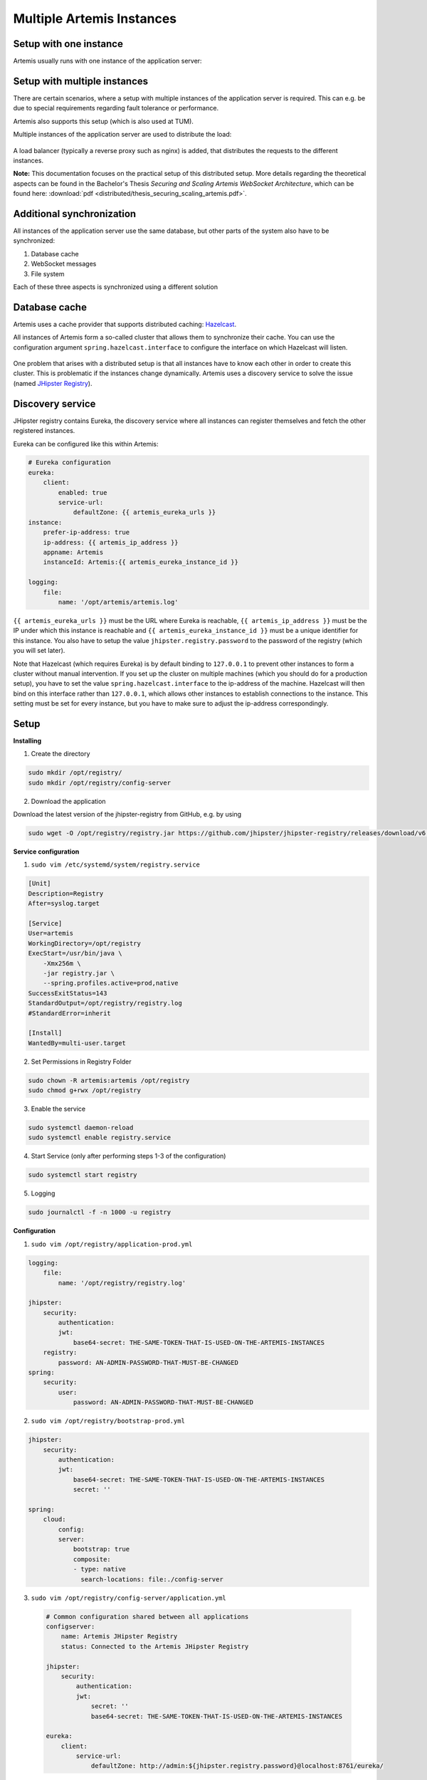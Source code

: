 .. _setup_distributed:

Multiple Artemis Instances
--------------------------

Setup with one instance
^^^^^^^^^^^^^^^^^^^^^^^
Artemis usually runs with one instance of the application server:

   .. figure:: distributed/deployment_before.drawio.png
      :align: center



Setup with multiple instances
^^^^^^^^^^^^^^^^^^^^^^^^^^^^^
There are certain scenarios, where a setup with multiple instances of the application server is required.
This can e.g. be due to special requirements regarding fault tolerance or performance.

Artemis also supports this setup (which is also used at TUM).

Multiple instances of the application server are used to distribute the load:

   .. figure:: distributed/deployment_after_simple.drawio.png
      :align: center

A load balancer (typically a reverse proxy such as nginx) is added, that distributes the requests
to the different instances.

**Note:** This documentation focuses on the practical setup of this distributed setup.
More details regarding the theoretical aspects can be found in the Bachelor's Thesis
`Securing and Scaling Artemis WebSocket Architecture`, which can be found here:
:download:`pdf <distributed/thesis_securing_scaling_artemis.pdf>`.

Additional synchronization
^^^^^^^^^^^^^^^^^^^^^^^^^^
All instances of the application server use the same database, but other parts of the system also
have to be synchronized:

1. Database cache
2. WebSocket messages
3. File system

Each of these three aspects is synchronized using a different solution

.. _Database Cache:

Database cache
^^^^^^^^^^^^^^
Artemis uses a cache provider that supports distributed caching: Hazelcast_.

.. _Hazelcast: https://hazelcast.com/

All instances of Artemis form a so-called cluster that allows them to synchronize their cache.
You can use the configuration argument ``spring.hazelcast.interface`` to configure the interface on which Hazelcast
will listen.


   .. figure:: distributed/deployment_hazelcast.drawio.png
      :align: center


One problem that arises with a distributed setup is that all instances have to know each other in order
to create this cluster.
This is problematic if the instances change dynamically.
Artemis uses a discovery service to solve the issue (named `JHipster Registry
<https://www.jhipster.tech/jhipster-registry/>`_).

Discovery service
^^^^^^^^^^^^^^^^^
JHipster registry contains Eureka, the discovery service where all instances can register themselves and fetch
the other registered instances.

Eureka can be configured like this within Artemis:

.. code:: yaml

    # Eureka configuration
    eureka:
        client:
            enabled: true
            service-url:
                defaultZone: {{ artemis_eureka_urls }}
    instance:
        prefer-ip-address: true
        ip-address: {{ artemis_ip_address }}
        appname: Artemis
        instanceId: Artemis:{{ artemis_eureka_instance_id }}

    logging:
        file:
            name: '/opt/artemis/artemis.log'

``{{ artemis_eureka_urls }}`` must be the URL where Eureka is reachable,
``{{ artemis_ip_address }}`` must be the IP under which this instance is reachable and
``{{ artemis_eureka_instance_id }}`` must be a unique identifier for this instance.
You also have to setup the value ``jhipster.registry.password`` to the password of the registry
(which you will set later).

Note that Hazelcast (which requires Eureka) is by default binding to ``127.0.0.1`` to prevent other instances
to form a cluster without manual intervention.
If you set up the cluster on multiple machines (which you should do for a production setup),
you have to set the value ``spring.hazelcast.interface`` to the ip-address of the machine.
Hazelcast will then bind on this interface rather than ``127.0.0.1``,
which allows other instances to establish connections to the instance.
This setting must be set for every instance, but you have to make sure to adjust the ip-address correspondingly.


Setup
^^^^^
**Installing**

1. Create the directory

.. code:: bash

    sudo mkdir /opt/registry/
    sudo mkdir /opt/registry/config-server

2. Download the application

Download the latest version of the jhipster-registry from GitHub, e.g. by using

.. code:: bash

    sudo wget -O /opt/registry/registry.jar https://github.com/jhipster/jhipster-registry/releases/download/v6.2.0/jhipster-registry-6.2.0.jar

**Service configuration**

1. ``sudo vim /etc/systemd/system/registry.service``

.. code:: bash

    [Unit]
    Description=Registry
    After=syslog.target

    [Service]
    User=artemis
    WorkingDirectory=/opt/registry
    ExecStart=/usr/bin/java \
        -Xmx256m \
        -jar registry.jar \
        --spring.profiles.active=prod,native
    SuccessExitStatus=143
    StandardOutput=/opt/registry/registry.log
    #StandardError=inherit

    [Install]
    WantedBy=multi-user.target

2. Set Permissions in Registry Folder

.. code:: bash

    sudo chown -R artemis:artemis /opt/registry
    sudo chmod g+rwx /opt/registry

3. Enable the service

.. code:: bash

    sudo systemctl daemon-reload
    sudo systemctl enable registry.service

4. Start Service (only after performing steps 1-3 of the configuration)

.. code:: bash

    sudo systemctl start registry

5. Logging

.. code:: bash

    sudo journalctl -f -n 1000 -u registry

**Configuration**

1. ``sudo vim /opt/registry/application-prod.yml``

.. code:: yaml

    logging:
        file:
            name: '/opt/registry/registry.log'

    jhipster:
        security:
            authentication:
            jwt:
                base64-secret: THE-SAME-TOKEN-THAT-IS-USED-ON-THE-ARTEMIS-INSTANCES
        registry:
            password: AN-ADMIN-PASSWORD-THAT-MUST-BE-CHANGED
    spring:
        security:
            user:
                password: AN-ADMIN-PASSWORD-THAT-MUST-BE-CHANGED

2. ``sudo vim /opt/registry/bootstrap-prod.yml``

.. code:: yaml

    jhipster:
        security:
            authentication:
            jwt:
                base64-secret: THE-SAME-TOKEN-THAT-IS-USED-ON-THE-ARTEMIS-INSTANCES
                secret: ''

    spring:
        cloud:
            config:
            server:
                bootstrap: true
                composite:
                - type: native
                  search-locations: file:./config-server


3. ``sudo vim /opt/registry/config-server/application.yml``

  .. code:: yaml

    # Common configuration shared between all applications
    configserver:
        name: Artemis JHipster Registry
        status: Connected to the Artemis JHipster Registry

    jhipster:
        security:
            authentication:
            jwt:
                secret: ''
                base64-secret: THE-SAME-TOKEN-THAT-IS-USED-ON-THE-ARTEMIS-INSTANCES

    eureka:
        client:
            service-url:
                defaultZone: http://admin:${jhipster.registry.password}@localhost:8761/eureka/

**nginx config**

You still have to make the registry available:

1. ``sudo vim /etc/nginx/sites-available/registry.conf``

  .. code::

    server {
        listen 443 ssl http2;
        server_name REGISTRY_FQDN;
        ssl_session_cache shared:RegistrySSL:10m;
        include /etc/nginx/common/common_ssl.conf;
        add_header Strict-Transport-Security "max-age=63072000; includeSubDomains; preload";
        add_header X-Frame-Options DENY;
        add_header Referrer-Policy same-origin;
        client_max_body_size 10m;
        client_body_buffer_size 1m;

        location / {
            proxy_pass              http://localhost:8761;
            proxy_read_timeout      300;
            proxy_connect_timeout   300;
            proxy_http_version      1.1;
            proxy_redirect          http://         https://;

            proxy_set_header    Host                $http_host;
            proxy_set_header    X-Real-IP           $remote_addr;
            proxy_set_header    X-Forwarded-For     $proxy_add_x_forwarded_for;
            proxy_set_header    X-Forwarded-Proto   $scheme;

            gzip off;
        }
    }

2. ``sudo ln -s /etc/nginx/sites-available/registry.conf /etc/nginx/sites-enabled/``

This enables the registry in nginx

3. ``sudo service nginx restart``

This will apply the config changes and the registry will be reachable.


.. _WebSockets:

WebSockets
^^^^^^^^^^

WebSockets should also be synchronized (so that a user connected to one instance can perform an action
which causes an update to users on different instances, without having to reload the page - such as quiz starts).
We use a so-called broker for this (named `Apache ActiveMQ Artemis
<https://activemq.apache.org/components/artemis/>`_).


It relays message between instances:

   .. figure:: distributed/deployment_broker.drawio.png
      :align: center

**Setup**

1. Create a folder to store ActiveMQ

  .. code:: bash

        sudo mkdir /opt/activemq-distribution

2. Download ActiveMQ here: https://activemq.apache.org/components/artemis/download/

  .. code:: bash

        sudo wget -O /opt/activemq-distribution/activemq.tar.gz https://downloads.apache.org/activemq/activemq-artemis/2.41.0/apache-artemis-2.41.0-bin.tar.gz

3. Extract the downloaded contents

  .. code:: bash

        cd /opt/activemq-distribution
        sudo tar -xf activemq.tar.gz

4. Navigate to the folder with the CLI

  .. code:: bash

        cd /opt/activemq-distribution/apache-artemis-2.41.0/bin

5. Create a broker in the /opt/broker/broker1 directory, replace USERNAME and PASSWORD accordingly

  .. code:: bash

        sudo ./artemis create --user USERNAME --password PASSWORD --require-login /opt/broker/broker1

6. Adjust the permissions

  .. code:: bash

        sudo chown -R artemis:artemis /opt/broker
        sudo chmod g+rwx /opt/broker

7. Adjust the configuration of the broker: ``sudo vim /opt/broker/broker1/etc/broker.xml``

  .. code:: xml

    <?xml version='1.0'?>
    <configuration xmlns="urn:activemq"
                xmlns:xsi="http://www.w3.org/2001/XMLSchema-instance"
                xmlns:xi="http://www.w3.org/2001/XInclude"
                xsi:schemaLocation="urn:activemq /schema/artemis-configuration.xsd">

    <core xmlns="urn:activemq:core" xmlns:xsi="http://www.w3.org/2001/XMLSchema-instance"
            xsi:schemaLocation="urn:activemq:core ">

        <name>0.0.0.0</name>

        <journal-pool-files>10</journal-pool-files>

        <acceptors>
            <!-- STOMP Acceptor. -->
            <acceptor name="stomp">tcp://0.0.0.0:61613?tcpSendBufferSize=1048576;tcpReceiveBufferSize=1048576;protocols=STOMP;useEpoll=true;heartBeatToConnectionTtlModifier=6</acceptor>
        </acceptors>

        <connectors>
            <connector name="netty-connector">tcp://localhost:61616</connector>
        </connectors>

        <security-settings>
            <security-setting match="#">
                <permission type="createNonDurableQueue" roles="amq"/>
                <permission type="deleteNonDurableQueue" roles="amq"/>
                <permission type="createDurableQueue" roles="amq"/>
                <permission type="deleteDurableQueue" roles="amq"/>
                <permission type="createAddress" roles="amq"/>
                <permission type="deleteAddress" roles="amq"/>
                <permission type="consume" roles="amq"/>
                <permission type="browse" roles="amq"/>
                <permission type="send" roles="amq"/>
                <!-- we need this otherwise ./artemis data imp wouldn't work -->
                <permission type="manage" roles="amq"/>
            </security-setting>
        </security-settings>

        <address-settings>
            <!--default for catch all-->
            <address-setting match="#">
                <dead-letter-address>DLQ</dead-letter-address>
                <expiry-address>ExpiryQueue</expiry-address>
                <redelivery-delay>0</redelivery-delay>
                <!-- with -1 only the global-max-size is in use for limiting -->
                <max-size-bytes>-1</max-size-bytes>
                <message-counter-history-day-limit>10</message-counter-history-day-limit>
                <address-full-policy>PAGE</address-full-policy>
                <auto-create-queues>true</auto-create-queues>
                <auto-create-addresses>true</auto-create-addresses>
                <auto-create-jms-queues>true</auto-create-jms-queues>
                <auto-create-jms-topics>true</auto-create-jms-topics>
            </address-setting>
        </address-settings>
    </core>
    </configuration>

8. Service configuration: ``sudo vim /etc/systemd/system/broker1.service``

  .. code:: bash

    [Unit]
    Description=ActiveMQ-Broker
    After=network.target

    [Service]
    User=artemis
    WorkingDirectory=/opt/broker/broker1
    ExecStart=/opt/broker/broker1/bin/artemis run


    [Install]
    WantedBy=multi-user.target

9. Enable the service

  .. code:: bash

    sudo systemctl daemon-reload
    sudo systemctl enable broker1
    sudo systemctl start broker1

**Configuration of Artemis**

Add the following values to your Artemis config:

  .. code:: yaml

    spring:
        websocket:
            broker:
                username: USERNAME
                password: PASSWORD
                addresses: "localhost:61613"

``USERNAME`` and ``PASSWORD`` are the values used in step 5. Replace localhost if the broker runs on a separate machine.


File system
^^^^^^^^^^^

The last (and also easiest) part to configure is the file system:
You have to provide a folder that is shared between all instances of the application server (e.g. by using NFS).

You then have to set the following values in the application config:

  .. code:: yaml

    artemis:
        repo-clone-path: {{ artemis_repo_basepath }}/repos/
        repo-download-clone-path: {{ artemis_repo_basepath }}/repos-download/
        file-upload-path: {{ artemis_repo_basepath }}/uploads
        submission-export-path: {{ artemis_repo_basepath }}/exports

Where ``{{ artemis_repo_basepath }}`` is the path to the shared folder


The file system stores (as its names suggests) files, these are e.g. submissions to file upload exercises,
repositories that are checked out for the online editor, course icons, etc.


Scheduling
^^^^^^^^^^
Artemis uses scheduled tasks in various scenarios: e.g. to lock repositories on due date, clean up unused resources, etc.
As we now run multiple instances of Artemis, we have to ensure that the scheduled tasks are not executed multiple times.
Artemis uses to approaches for this:

1. Tasks for quizzes (e.g. evaluation once the quiz is due) are automatically distributed (using Hazelcast)

2. Tasks for other exercises are only scheduled on one instance:

You must add the ``Scheduling`` profile to **exactly one** instance of your cluster.
This instance will then perform scheduled tasks whereas the other instances will not.

.. _nginx_configuration:

nginx configuration
^^^^^^^^^^^^^^^^^^^
You have to change the nginx configuration (of Artemis) to ensure that the load is distributed between all instances.
This can be done by defining an upstream (containing all instances) and forwarding all requests to this upstream.

  .. code:: bash

    upstream artemis {
        server instance1:8080;
        server instance2:8080;
    }

Overview
^^^^^^^^

All instances can now communicate with each other on 3 different layers:

- Database cache
- WebSockets
- File system


You can see the state of all connected instances within the registry:

It relays message between instances:

   .. figure:: distributed/registry.png
      :align: center


Integrated Code Lifecycle
^^^^^^^^^^^^^^^^^^^^^^^^^
The integrated code lifecycle (ICL) can integrate build agents into a multi instance server setup. In ICL, we differentiate between two types of server node: **core nodes** and **build agent nodes**.
Core nodes provide the full Artemis functionality, while build agents simply execute build jobs for the testing of programming exercises.
Both node types run the Artemis application, albeit with different profile sets and different application configuration files.
Compared to core nodes, build agents nodes are much more light-weight, as they have less service dependencies and provide less functionality. Thus, they require less system resources and start much quicker than core nodes.

The previously mentioned steps concerning the multiple Artemis instance setup remain unchanged, as we only need to adapt the run and application configurations for each node.

Core nodes
""""""""""

Core nodes serve the main functionality of Artemis. In ICL, this additionally includes the :ref:`CI Management <ci_management>`,
responsible for managing and interacting with the build job queue (adding, cancelling and viewing build jobs), and the :ref:`Local VC system <local_vc>`.

For ICL, the run configuration for core nodes need to include the additional profiles ``core``, ``localvc`` and ``localci``, e.g.:

::

        --spring.profiles.active=prod,core,ldap,localvc,localci,athena,scheduling,iris,lti

Core nodes do not require further adjustments to the ``application-prod.yml``, as long as you have added the necessary variables as described in the :ref:`Integrated Code Lifecycle Setup <Integrated Code Lifecycle Setup>`.

Build Agents
""""""""""""

Build agents can be added to and removed from the server cluster depending on the build capacity needed to conduct the automatic
assessment of programming exercises. If desired, build agents can execute multiple build jobs concurrently. In this case, you need to make sure that the server node your build agents is running on has enough resources.
We recommend at least 2 CPUs and 2 GB of RAM for each concurrently running build job.

Build agents do **not** require access to the Shared File System as the repositories used in the build jobs are cloned using HTTPS. Furthermore, as Build Agents do not handle client requests,
they should be left out from the :ref:`nginx configuration <nginx_configuration>`.


The run configuration contains just two profiles:

::

    --spring.profiles.active=prod,buildagent

Build agents depend on much fewer services than the core nodes, thus we can adapt the ``application-prod.yml`` to exclude some of these dependencies.
This heavily reduces the application start up time and resource demand.

You can make following adaptations to the ``application-prod.yml``:

1. Disable Liquibase and loadbalancer cache:

    .. code-block:: yaml

        spring:
            liquibase:
                enabled: false
            cloud:
                loadbalancer:
                    cache:
                        enabled: false

2. Autoconfigure exclusions

    .. code-block:: yaml

        spring:
            autoconfigure:
                exclude:
                    # Hibernate and DataSource are not needed in the build agent
                    - org.springframework.boot.autoconfigure.orm.jpa.HibernateJpaAutoConfiguration
                    - org.springframework.boot.autoconfigure.jdbc.DataSourceAutoConfiguration
                    # Those metrics are repeated here, because overriding the `exclude` array is not possible
                    - org.springframework.boot.actuate.autoconfigure.metrics.data.RepositoryMetricsAutoConfiguration
                    - org.springframework.boot.actuate.autoconfigure.metrics.jdbc.DataSourcePoolMetricsAutoConfiguration
                    - org.springframework.boot.actuate.autoconfigure.metrics.startup.StartupTimeMetricsListenerAutoConfiguration
                    - org.springframework.boot.actuate.autoconfigure.metrics.task.TaskExecutorMetricsAutoConfiguration
                    - org.springframework.boot.actuate.autoconfigure.metrics.web.tomcat.TomcatMetricsAutoConfiguration

Furthermore, you will need some configuration related to version control and continuous integration.

3. Build agents require access to the VC server. Therefore, you need to add credentials so the build agent can access the repositories.
These credentials are used to clone repositories via HTTPS. You must also add these credentials to the localvc nodes.

    .. code-block:: yaml

        artemis:
            version-control:
                url: <url-to-your-vc-server>
                default-branch: main # The branch that should be used as default branch for all newly created repositories. This does NOT have to be equal to the default branch of the VCS
                # Artemis admin credentials
                build-agent-git-username: buildjob_user # Replace with more secure credentials for production. Required for https access to localvc
                build-agent-git-password: buildjob_password # Replace with more secure credentials for production. Required for https access to localvc. You can otherwise use an ssh key

4. Configuration related to the execution of build jobs:

    .. code-block:: yaml

        artemis:
            continuous-integration:
                docker-connection-uri: unix:///var/run/docker.sock
                specify-concurrent-builds: true                     # Set to false, if the number of concurrent build jobs should be chosen automatically based on system resources
                concurrent-build-size: 1                            # If previous value is true: Set to desired value but keep available system resources in mind
                asynchronous: true
                build-container-prefix: local-ci-
                image-cleanup:
                    enabled: true                                   # If set to true (recommended), old Docker images will be deleted on a schedule.
                    expiry-days: 2                                  # The number of days since the last use after which a Docker image is considered outdated and can be removed.
                    cleanup-schedule-time: 0 0 3 * * *              # CRON expression for cleanup schedule
                container-cleanup:
                    expiry-minutes: 5                               # Time after a hanging container will automatically be removed
                    cleanup-schedule-minutes: 60                    # Schedule for container cleanup
                build-agent:
                    short-name: "artemis-build-agent-X"             # Short name of the build agent. This should be unique for each build agent. Only lowercase letters, numbers and hyphens are allowed.
                    display-name: "Artemis Build Agent X"           # This value is optional. If omitted, the short name will be used as display name. Display name of the build agent. This is shown in the Artemis UI.
                build-timeout-seconds:
                    max: 240                                        # (Optional, default 240) Maximum time in seconds a build job is allowed to run. If a build job exceeds this time, it will be cancelled.


Please note that ``artemis.continuous-integration.build-agent.short-name`` must be provided. Otherwise, the build agent will not start.

Build agents run as `Hazelcast Lite Members <https://docs.hazelcast.com/hazelcast/5.3/maintain-cluster/lite-members>`__ and require a full member, in our case a core node, to be running.
Thus, before starting a build agent make sure that at least the primary node is running. You can then add and remove build agents to the cluster as desired.

You can verify that a build agent has been successfully added to the cluster by checking the Build Agent View in the Server Administration. It may take a few seconds for the build agent to show up:

    .. figure:: distributed/build_agent_view.png
        :align: center


Running multiple instances locally
^^^^^^^^^^^^^^^^^^^^^^^^^^^^^^^^^^
For testing purposes, you can also run multiple instances on the same machine. You can do this by using
different ports and a unique instance ID for each instance.

#. In ``application-local.yml``, add the following configuration:

   .. code:: yaml

     eureka:
         client:
             enabled: true

#. Create additional run configurations for each instance. You will have to add CLI arguments to each additional run
   configuration to set the instance ID and the port, e.g. ``--server.port=8081 --eureka.instance.instanceId="Artemis:2"``.
   Also, make sure that only one instance has the ``scheduling`` profile enabled:

   .. figure:: distributed/run-config.png
      :align: center


#. Start the registry service, e.g., by running ``docker compose -f docker/broker-registry.yml up``.

#. Start the first instance with the default run configuration (no additional CLI arguments, ``scheduling`` enabled)
   and wait until it is up and running.

#. Start the remaining instances.

You should now be able to see all instances in the registry interface at ``http://localhost:8761``.

.. _Running multiple instances locally with Docker:

Running multiple instances locally with Docker
^^^^^^^^^^^^^^^^^^^^^^^^^^^^^^^^^^^^^^^^^^^^^^

You can also run multiple instances of Artemis locally using Docker. This will start 3 Artemis instances, each running
on a its own container. A load balancer (nginx) will be used to distribute the requests to the different instances. The
load balancer will be running in a separate container and will be accessible on ports 80/443 of the host system. The
instances will be registered in the registry service running on a separate container. The instances will use the registry
service to discover each other and form a Hazelcast cluster. Further details can be found in :ref:`Database Cache`. The
instances will also use a ActiveMQ Artemis broker to synchronize WebSocket messages. Further details can be found in
:ref:`WebSockets`. In summary, the setup will look like this:

* 3 Artemis instances:

    * artemis-app-node-1: using following spring profile: ``prod,localvc,localci,core,scheduling,docker``
    * artemis-app-node-2: using following profile: ``prod,localvc,localci,buildagent,core,docker``
    * artemis-app-node-3: using following profile: ``prod,buildagent``
* A MySQL database addressable on port 3306 of the host system
* A Load balancer (nginx) addressable on ports 80/443 of the host system: ``http(s)://localhost``
* A Registry service addressable on port 8761 of the host system: ``http://localhost:8761``
* An ActiveMQ broker


   .. figure:: distributed/multi-node-setup.drawio.png
      :align: center



.. note::

    - You don't have to start the client manually. The client files are served by the Artemis instances and can be
      accessed through the load balancer on ``http(s)://localhost``.

    - You may run into the following error when starting the containers
      ``No member group is available to assign partition ownership...``. This issue should resolve itself after a few
      minutes. Otherwise, you can first start the following containers:
      ``docker compose -f docker/test-server-multi-node-mysql-localci.yml up mysql jhipster-registry activemq-broker artemis-app-node-1``.
      After these containers are up and running, you can start the remaining containers:
      ``docker compose -f docker/test-server-multi-node-mysql-localci.yml up artemis-app-node-2 artemis-app-node-3 nginx``.


Linux setup
"""""""""""

#. When running the Artemis container on a Unix system, you will have to give the user running in the container
   permission to access the Docker socket by adding them to the docker group. You can find the group ID of the docker
   group by running ``getent group docker | cut -d: -f3``. Afterwards, create a new file ``docker/.env`` with the
   following content:

    .. code:: bash

        DOCKER_GROUP_ID=<REPLACE_WITH_DOCKER_GROUP_ID_OF_YOUR_SYSTEM>

#. The docker compose setup which we will use will mount some local directories
   (namely the ones under docker/.docker-data) into the containers. To ensure that the user running in the container has
   the necessary permissions to these directories, you will have to change the owner of these directories to the
   user running in the container (User with ID 1337). You can do this by running the following command:

    .. code:: bash

        sudo chown -R 1337:1337 docker/.docker-data

    .. note::

        - If you don't want to change the owner of the directories, you can create other directories with the necessary
          permissions and adjust the paths in the docker-compose file accordingly.
        - You could also use docker volumes instead of mounting local directories. You will have to adjust the docker-compose
          file accordingly (`Docker docs <https://docs.docker.com/storage/volumes/#use-a-volume-with-docker-compose/>`_).
          However, this would make it more difficult to access the files on the host system.

#. Start the docker containers by running the following command:

    .. code:: bash

        docker compose -f docker/test-server-multi-node-mysql-localci.yml up

#. You can now access artemis on ``http(s)://localhost`` and the registry on ``http://localhost:8761``.

Windows setup
"""""""""""""

#. When running the Artemis container on a Windows system, you will have to change the value for the Docker connection
   URI. You need to change the value of the environment variable ``ARTEMIS_CONTINUOUSINTEGRATION_DOCKERCONNECTIONURI``
   in the file ``docker/artemis/config/prod-multinode.env`` to ``tcp://host.docker.internal:2375``.

    .. note::

        - Make sure that option "Expose daemon on tcp://localhost:2375 without TLS" is enabled. This can be found under
          Settings > General in Docker Desktop.

#. Start the docker containers by running the following command:

    .. code:: bash

        docker compose -f docker/test-server-multi-node-mysql-localci.yml up

#. You can now access artemis on ``http(s)://localhost`` and the registry on ``http://localhost:8761``.

MacOS setup
"""""""""""

#. Make sure to enable "Allow the default Docker socket to be used (requires password)" in the Docker Desktop settings.
   This can be found under Settings > Advanced in Docker Desktop.

#. Define the operator name ``INFO_OPERATORNAME='Some Artemis Dev'`` in the file ``docker/artemis/config/node1.env``.

#. Start the docker containers by running the following command:

    .. code:: bash

        docker compose -f docker/test-server-multi-node-mysql-localci.yml up

#. You can now access artemis on ``http(s)://localhost`` and the registry on ``http://localhost:8761``.
